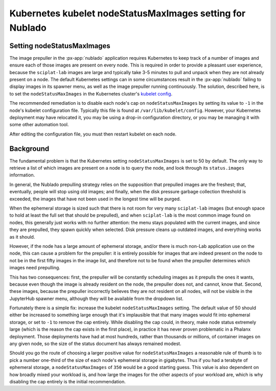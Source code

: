 ##########################################################
Kubernetes kubelet nodeStatusMaxImages setting for Nublado
##########################################################

Setting nodeStatusMaxImages
===========================

The image prepuller in the :px-app:`nublado` application requires Kubernetes to keep track of a number of images and ensure each of those images are present on every node.  This is required in order to provide a pleasant user experience, because the ``sciplat-lab`` images are large and typically take 3-5 minutes to pull and unpack when they are not already present on a node.
The default Kubernetes settings can in some circumstances result in the :px-app:`nublado` failing to display images in its spawner menu, as well as the image prepuller running continuously.
The solution, described here, is to set the ``nodeStatusMaxImages`` in the Kubernetes cluster's `kubelet config`_.

.. _`kubelet config`: https://kubernetes.io/docs/reference/config-api/kubelet-config.v1beta1/

The recommended remediation is to disable each node's cap on ``nodeStatusMaxImages`` by setting its value to ``-1`` in the node's kubelet configuration file.  Typically this file is found at ``/var/lib/kubelet/config``.  However, your Kubernetes deployment may have relocated it, you may be using a drop-in configuration directory, or you may be managing it with some other automation tool.

After editing the configuration file, you must then restart kubelet on each node.

Background
==========

The fundamental problem is that the Kubernetes setting ``nodeStatusMaxImages`` is set to 50 by default.  The only way to retrieve a list of which images are present on a node is to query the node, and look through its ``status.images`` information.

In general, the Nublado prepulling strategy relies on the supposition that prepulled images are the freshest; that, eventually, people will stop using old images; and finally, when the disk pressure garbage collection threshold is exceeded, the images that have not been used in the longest time will be purged.

When the ephemeral storage is sized such that there is not room for very many ``sciplat-lab`` images (but enough space to hold at least the full set that should be prepulled), and when ``sciplat-lab`` is the most common image found on nodes, this generally just works with no further attention: the menu stays populated with the current images, and since they are prepulled, they spawn quickly when selected.
Disk pressure cleans up outdated images, and everything works as it should.

However, if the node has a large amount of ephemeral storage, and/or there is much non-Lab application use on the node, this can cause a problem for the prepuller: it is entirely possible for images that are indeed present on the node to not be in the first fifty images in the image list, and therefore not to be found when the prepuller determines which images need prepulling.

This has two consequences: first, the prepuller will be constantly scheduling images as it prepulls the ones it wants, because even though the image is already resident on the node, the prepuller does not, and cannot, know that.
Second, these images, because the prepuller incorrectly believes they are not resident on all nodes, will not be visible in the JupyterHub spawner menu, although they will be available from the dropdown list.

Fortunately there is a simple fix: increase the kubelet ``nodeStatusMaxImages`` setting.  The default value of 50 should either be increased to something large enough that it's implausible that that many images would fit into ephemeral storage, or set to ``-1`` to remove the cap entirely.  While disabling the cap could, in theory, make node status extremely large (which is the reason the cap exists in the first place), in practice it has never proven problematic in a Phalanx deployment.  Those deployments have had at most hundreds, rather than thousands or millions, of container images on any given node, so the size of the status document has always remained modest.

Should you go the route of choosing a larger positive value for ``nodeStatusMaxImages`` a reasonable rule of thumb is to pick a number one-third of the size of each node's ephemeral storage in gigabytes.  Thus if you had a terabyte of ephemeral storage, a ``nodeStatusMaxImages`` of ``350`` would be a good starting guess.  This value is also dependent on how broadly mixed your workload is, and how large the images for the other aspects of your workload are, which is why disabling the cap entirely is the initial recommendation.
